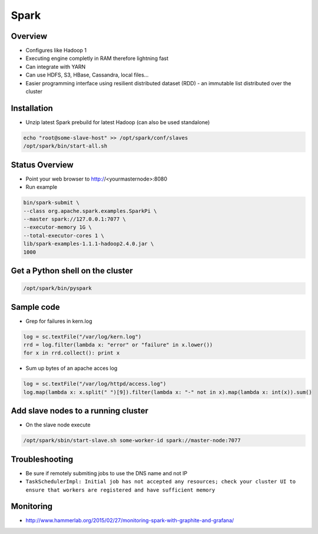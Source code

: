 ####
Spark
####

Overview
========

* Configures like Hadoop 1
* Executing engine completly in RAM therefore lightning fast
* Can integrate with YARN
* Can use HDFS, S3, HBase, Cassandra, local files...
* Easier programming interface using resilient distributed dataset (RDD) - an immutable list distributed over the cluster 


Installation
============

* Unzip latest Spark prebuild for latest Hadoop (can also be used standalone)

.. code:: bash

  echo "root@some-slave-host" >> /opt/spark/conf/slaves
  /opt/spark/bin/start-all.sh


Status Overview
===============

* Point your web browser to http://<yourmasternode>:8080
* Run example 

.. code:: bash

  bin/spark-submit \
  --class org.apache.spark.examples.SparkPi \
  --master spark://127.0.0.1:7077 \
  --executor-memory 1G \
  --total-executor-cores 1 \ 
  lib/spark-examples-1.1.1-hadoop2.4.0.jar \
  1000               


Get a Python shell on the cluster
=================================

.. code:: python

  /opt/spark/bin/pyspark


Sample code
===========

* Grep for failures in kern.log

.. code:: python

  log = sc.textFile("/var/log/kern.log")
  rrd = log.filter(lambda x: "error" or "failure" in x.lower())
  for x in rrd.collect(): print x

* Sum up bytes of an apache acces log

.. code:: python

  log = sc.textFile("/var/log/httpd/access.log")
  log.map(lambda x: x.split(" ")[9]).filter(lambda x: "-" not in x).map(lambda x: int(x)).sum()


Add slave nodes to a running cluster
====================================

* On the slave node execute

.. code:: bash

  /opt/spark/sbin/start-slave.sh some-worker-id spark://master-node:7077


Troubleshooting
===============

* Be sure if remotely submiting jobs to use the DNS name and not IP
* ``TaskSchedulerImpl: Initial job has not accepted any resources; check your cluster UI to ensure that workers are registered and have sufficient memory``


Monitoring
==========

* http://www.hammerlab.org/2015/02/27/monitoring-spark-with-graphite-and-grafana/
